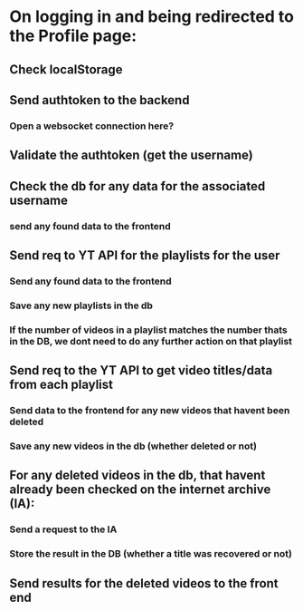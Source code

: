 * On logging in and being redirected to the Profile page:
** Check localStorage 
** Send authtoken to the backend
*** Open a websocket connection here? 
** Validate the authtoken (get the username)
** Check the db for any data for the associated username 
*** send any found data to the frontend
** Send req to YT API for the playlists for the user
*** Send any found data to the frontend
*** Save any new playlists in the db
*** If the number of videos in a playlist matches the number thats in the DB, we dont need to do any further action on that playlist
** Send req to the YT API to get video titles/data from each playlist 
*** Send data to the frontend for any new videos that havent been deleted
*** Save any new videos in the db (whether deleted or not)
** For any deleted videos in the db, that havent already been checked on the internet archive (IA): 
*** Send a request to the IA
*** Store the result in the DB (whether a title was recovered or not)
** Send results for the deleted videos to the front end
